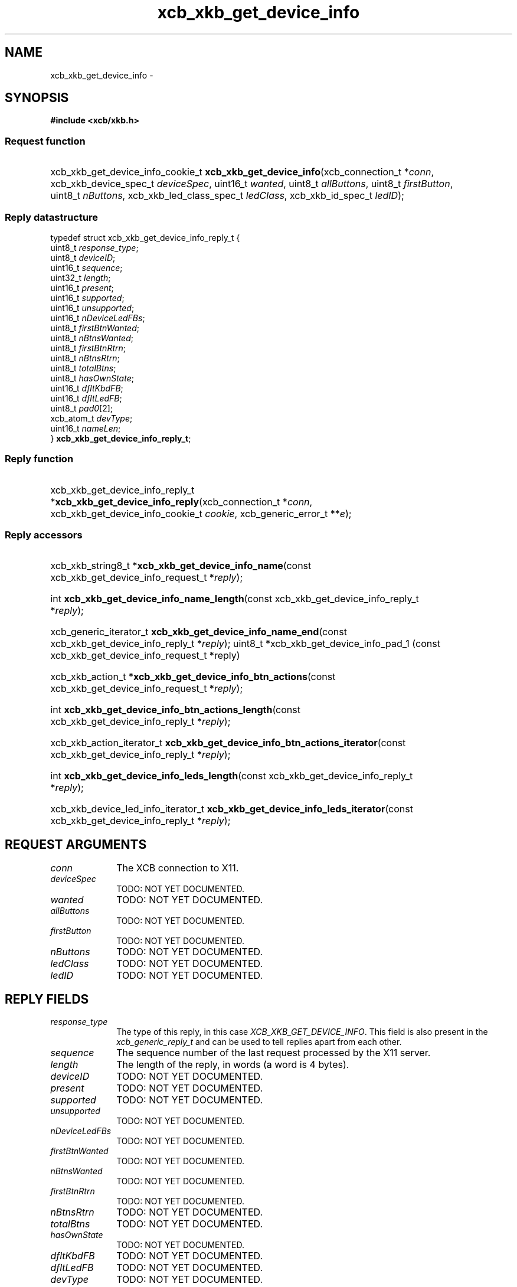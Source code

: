 .TH xcb_xkb_get_device_info 3  "libxcb 1.13.1" "X Version 11" "XCB Requests"
.ad l
.SH NAME
xcb_xkb_get_device_info \- 
.SH SYNOPSIS
.hy 0
.B #include <xcb/xkb.h>
.SS Request function
.HP
xcb_xkb_get_device_info_cookie_t \fBxcb_xkb_get_device_info\fP(xcb_connection_t\ *\fIconn\fP, xcb_xkb_device_spec_t\ \fIdeviceSpec\fP, uint16_t\ \fIwanted\fP, uint8_t\ \fIallButtons\fP, uint8_t\ \fIfirstButton\fP, uint8_t\ \fInButtons\fP, xcb_xkb_led_class_spec_t\ \fIledClass\fP, xcb_xkb_id_spec_t\ \fIledID\fP);
.PP
.SS Reply datastructure
.nf
.sp
typedef struct xcb_xkb_get_device_info_reply_t {
    uint8_t    \fIresponse_type\fP;
    uint8_t    \fIdeviceID\fP;
    uint16_t   \fIsequence\fP;
    uint32_t   \fIlength\fP;
    uint16_t   \fIpresent\fP;
    uint16_t   \fIsupported\fP;
    uint16_t   \fIunsupported\fP;
    uint16_t   \fInDeviceLedFBs\fP;
    uint8_t    \fIfirstBtnWanted\fP;
    uint8_t    \fInBtnsWanted\fP;
    uint8_t    \fIfirstBtnRtrn\fP;
    uint8_t    \fInBtnsRtrn\fP;
    uint8_t    \fItotalBtns\fP;
    uint8_t    \fIhasOwnState\fP;
    uint16_t   \fIdfltKbdFB\fP;
    uint16_t   \fIdfltLedFB\fP;
    uint8_t    \fIpad0\fP[2];
    xcb_atom_t \fIdevType\fP;
    uint16_t   \fInameLen\fP;
} \fBxcb_xkb_get_device_info_reply_t\fP;
.fi
.SS Reply function
.HP
xcb_xkb_get_device_info_reply_t *\fBxcb_xkb_get_device_info_reply\fP(xcb_connection_t\ *\fIconn\fP, xcb_xkb_get_device_info_cookie_t\ \fIcookie\fP, xcb_generic_error_t\ **\fIe\fP);
.SS Reply accessors
.HP
xcb_xkb_string8_t *\fBxcb_xkb_get_device_info_name\fP(const xcb_xkb_get_device_info_request_t *\fIreply\fP);
.HP
int \fBxcb_xkb_get_device_info_name_length\fP(const xcb_xkb_get_device_info_reply_t *\fIreply\fP);
.HP
xcb_generic_iterator_t \fBxcb_xkb_get_device_info_name_end\fP(const xcb_xkb_get_device_info_reply_t *\fIreply\fP);
uint8_t *xcb_xkb_get_device_info_pad_1 (const xcb_xkb_get_device_info_request_t *reply)
.HP
xcb_xkb_action_t *\fBxcb_xkb_get_device_info_btn_actions\fP(const xcb_xkb_get_device_info_request_t *\fIreply\fP);
.HP
int \fBxcb_xkb_get_device_info_btn_actions_length\fP(const xcb_xkb_get_device_info_reply_t *\fIreply\fP);
.HP
xcb_xkb_action_iterator_t \fBxcb_xkb_get_device_info_btn_actions_iterator\fP(const xcb_xkb_get_device_info_reply_t *\fIreply\fP);
.HP
int \fBxcb_xkb_get_device_info_leds_length\fP(const xcb_xkb_get_device_info_reply_t *\fIreply\fP);
.HP
xcb_xkb_device_led_info_iterator_t \fBxcb_xkb_get_device_info_leds_iterator\fP(const xcb_xkb_get_device_info_reply_t *\fIreply\fP);
.br
.hy 1
.SH REQUEST ARGUMENTS
.IP \fIconn\fP 1i
The XCB connection to X11.
.IP \fIdeviceSpec\fP 1i
TODO: NOT YET DOCUMENTED.
.IP \fIwanted\fP 1i
TODO: NOT YET DOCUMENTED.
.IP \fIallButtons\fP 1i
TODO: NOT YET DOCUMENTED.
.IP \fIfirstButton\fP 1i
TODO: NOT YET DOCUMENTED.
.IP \fInButtons\fP 1i
TODO: NOT YET DOCUMENTED.
.IP \fIledClass\fP 1i
TODO: NOT YET DOCUMENTED.
.IP \fIledID\fP 1i
TODO: NOT YET DOCUMENTED.
.SH REPLY FIELDS
.IP \fIresponse_type\fP 1i
The type of this reply, in this case \fIXCB_XKB_GET_DEVICE_INFO\fP. This field is also present in the \fIxcb_generic_reply_t\fP and can be used to tell replies apart from each other.
.IP \fIsequence\fP 1i
The sequence number of the last request processed by the X11 server.
.IP \fIlength\fP 1i
The length of the reply, in words (a word is 4 bytes).
.IP \fIdeviceID\fP 1i
TODO: NOT YET DOCUMENTED.
.IP \fIpresent\fP 1i
TODO: NOT YET DOCUMENTED.
.IP \fIsupported\fP 1i
TODO: NOT YET DOCUMENTED.
.IP \fIunsupported\fP 1i
TODO: NOT YET DOCUMENTED.
.IP \fInDeviceLedFBs\fP 1i
TODO: NOT YET DOCUMENTED.
.IP \fIfirstBtnWanted\fP 1i
TODO: NOT YET DOCUMENTED.
.IP \fInBtnsWanted\fP 1i
TODO: NOT YET DOCUMENTED.
.IP \fIfirstBtnRtrn\fP 1i
TODO: NOT YET DOCUMENTED.
.IP \fInBtnsRtrn\fP 1i
TODO: NOT YET DOCUMENTED.
.IP \fItotalBtns\fP 1i
TODO: NOT YET DOCUMENTED.
.IP \fIhasOwnState\fP 1i
TODO: NOT YET DOCUMENTED.
.IP \fIdfltKbdFB\fP 1i
TODO: NOT YET DOCUMENTED.
.IP \fIdfltLedFB\fP 1i
TODO: NOT YET DOCUMENTED.
.IP \fIdevType\fP 1i
TODO: NOT YET DOCUMENTED.
.IP \fInameLen\fP 1i
TODO: NOT YET DOCUMENTED.
.SH DESCRIPTION
.SH RETURN VALUE
Returns an \fIxcb_xkb_get_device_info_cookie_t\fP. Errors have to be handled when calling the reply function \fIxcb_xkb_get_device_info_reply\fP.

If you want to handle errors in the event loop instead, use \fIxcb_xkb_get_device_info_unchecked\fP. See \fBxcb-requests(3)\fP for details.
.SH ERRORS
This request does never generate any errors.
.SH SEE ALSO
.SH AUTHOR
Generated from xkb.xml. Contact xcb@lists.freedesktop.org for corrections and improvements.
